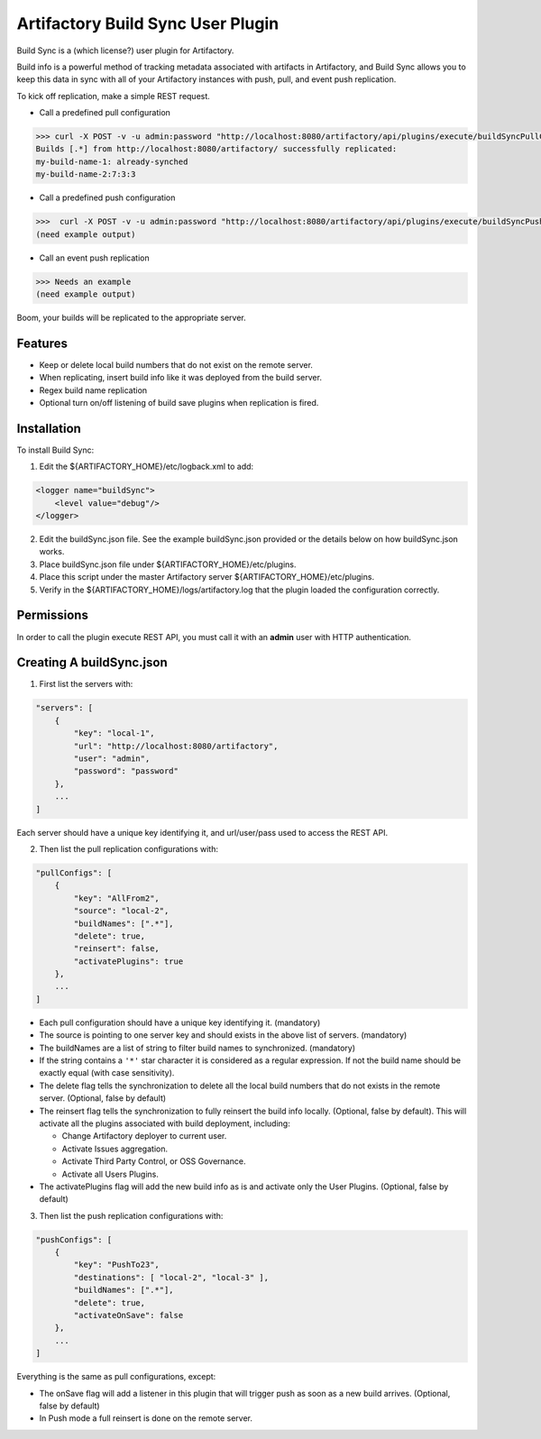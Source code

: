 Artifactory Build Sync User Plugin
=========================

Build Sync is a (which license?) user plugin for Artifactory.

Build info is a powerful method of tracking metadata associated with artifacts in Artifactory, and Build Sync allows you to keep this data in sync with all of your Artifactory instances with push, pull, and event push replication.

To kick off replication, make a simple REST request.

- Call a predefined pull configuration
.. code-block::

    >>> curl -X POST -v -u admin:password "http://localhost:8080/artifactory/api/plugins/execute/buildSyncPullConfig?params=key=myPullKey"
    Builds [.*] from http://localhost:8080/artifactory/ successfully replicated:
    my-build-name-1: already-synched
    my-build-name-2:7:3:3

- Call a predefined push configuration
.. code-block::

    >>>  curl -X POST -v -u admin:password "http://localhost:8080/artifactory/api/plugins/execute/buildSyncPushConfig?params=key=myPushKey"
    (need example output)

- Call an event push replication
.. code-block::

    >>> Needs an example
    (need example output)

Boom, your builds will be replicated to the appropriate server.


Features
--------

- Keep or delete local build numbers that do not exist on the remote server.
- When replicating, insert build info like it was deployed from the build server.
- Regex build name replication
- Optional turn on/off listening of build save plugins when replication is fired.


Installation
------------

To install Build Sync:

1. Edit the ${ARTIFACTORY_HOME}/etc/logback.xml to add:

.. code-block::

    <logger name="buildSync">
        <level value="debug"/>
    </logger>


2. Edit the buildSync.json file. See the example buildSync.json provided or the details below on how buildSync.json works.
3. Place buildSync.json file under ${ARTIFACTORY_HOME}/etc/plugins.
4. Place this script under the master Artifactory server ${ARTIFACTORY_HOME}/etc/plugins.
5. Verify in the ${ARTIFACTORY_HOME}/logs/artifactory.log that the plugin loaded the configuration correctly.

Permissions
------------

In order to call the plugin execute REST API, you must call it with an **admin** user with HTTP authentication.

Creating A buildSync.json
------------

1. First list the servers with:

.. code-block::

    "servers": [
        {
            "key": "local-1",
            "url": "http://localhost:8080/artifactory",
            "user": "admin",
            "password": "password"
        },
        ...
    ]

Each server should have a unique key identifying it, and url/user/pass used to access the REST API.

2. Then list the pull replication configurations with:

.. code-block::

    "pullConfigs": [
        {
            "key": "AllFrom2",
            "source": "local-2",
            "buildNames": [".*"],
            "delete": true,
            "reinsert": false,
            "activatePlugins": true
        },
        ...
    ]

- Each pull configuration should have a unique key identifying it. (mandatory)
- The source is pointing to one server key and should exists in the above list of servers. (mandatory)
- The buildNames are a list of string to filter build names to synchronized. (mandatory)
- If the string contains a ``'*'`` star character it is considered as a regular expression. If not the build name should be exactly equal (with case sensitivity).
- The delete flag tells the synchronization to delete all the local build numbers that do not exists in the remote server. (Optional, false by default)
- The reinsert flag tells the synchronization to fully reinsert the build info locally. (Optional, false by default). This will activate all the plugins associated with build deployment, including:

  - Change Artifactory deployer to current user.
  - Activate Issues aggregation.
  - Activate Third Party Control, or OSS Governance.
  - Activate all Users Plugins.

- The activatePlugins flag will add the new build info as is and activate only the User Plugins. (Optional, false by default)

3. Then list the push replication configurations with:
    
.. code-block::

    "pushConfigs": [
        {
            "key": "PushTo23",
            "destinations": [ "local-2", "local-3" ],
            "buildNames": [".*"],
            "delete": true,
            "activateOnSave": false
        },
        ...
    ]

Everything is the same as pull configurations, except:

- The onSave flag will add a listener in this plugin that will trigger push as soon as a new build arrives. (Optional, false by default)
- In Push mode a full reinsert is done on the remote server.
